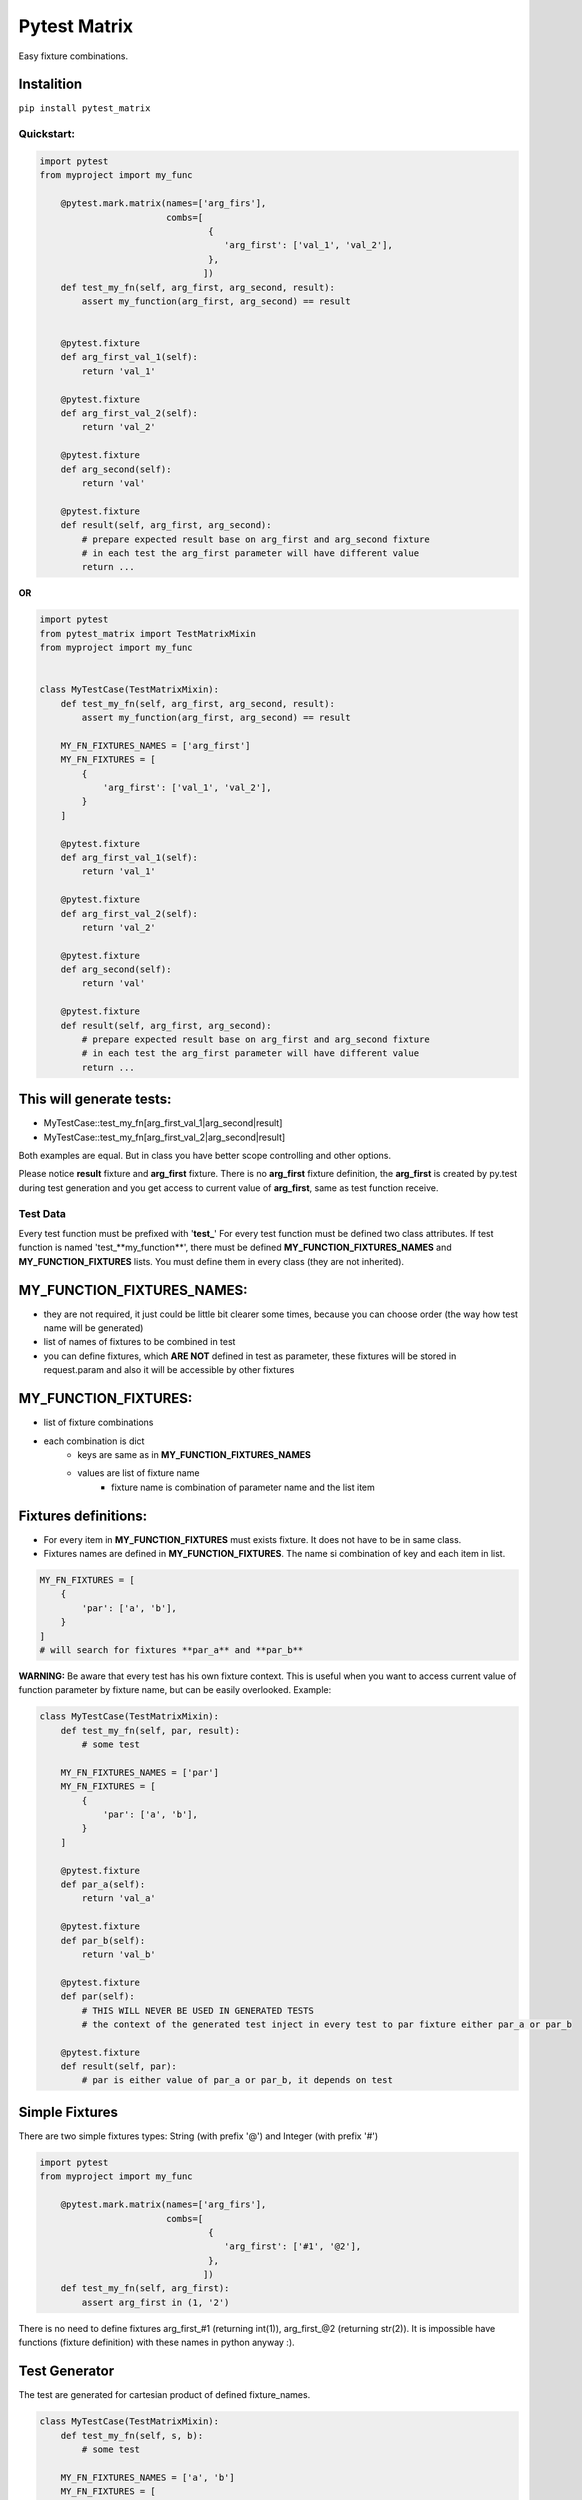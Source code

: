 Pytest Matrix
^^^^^^^^^^^^^

Easy fixture combinations.

Instalition
-----------

``pip install pytest_matrix``

Quickstart:
=============

.. code:: Python

    import pytest
    from myproject import my_func

        @pytest.mark.matrix(names=['arg_firs'],
                            combs=[
                                    {
                                       'arg_first': ['val_1', 'val_2'],
                                    },
                                   ])
        def test_my_fn(self, arg_first, arg_second, result):
            assert my_function(arg_first, arg_second) == result


        @pytest.fixture
        def arg_first_val_1(self):
            return 'val_1'

        @pytest.fixture
        def arg_first_val_2(self):
            return 'val_2'

        @pytest.fixture
        def arg_second(self):
            return 'val'

        @pytest.fixture
        def result(self, arg_first, arg_second):
            # prepare expected result base on arg_first and arg_second fixture
            # in each test the arg_first parameter will have different value
            return ...

**OR**

.. code:: Python

    import pytest
    from pytest_matrix import TestMatrixMixin
    from myproject import my_func


    class MyTestCase(TestMatrixMixin):
        def test_my_fn(self, arg_first, arg_second, result):
            assert my_function(arg_first, arg_second) == result

        MY_FN_FIXTURES_NAMES = ['arg_first']
        MY_FN_FIXTURES = [
            {
                'arg_first': ['val_1', 'val_2'],
            }
        ]

        @pytest.fixture
        def arg_first_val_1(self):
            return 'val_1'

        @pytest.fixture
        def arg_first_val_2(self):
            return 'val_2'

        @pytest.fixture
        def arg_second(self):
            return 'val'

        @pytest.fixture
        def result(self, arg_first, arg_second):
            # prepare expected result base on arg_first and arg_second fixture
            # in each test the arg_first parameter will have different value
            return ...

This will generate tests:
-------------------------
- MyTestCase::test_my_fn[arg_first_val_1|arg_second|result]
- MyTestCase::test_my_fn[arg_first_val_2|arg_second|result]


Both examples are equal. But in class you have better scope controlling and other options.

Please notice **result** fixture and **arg_first** fixture. There is no **arg_first** fixture definition, the **arg_first** is created by py.test during test generation and you get access to current value of **arg_first**, same as test function receive.



Test Data
=========

Every test function must be prefixed with '**test_**'
For every test function must be defined two class attributes. If test function is named 'test_**my_function**',
there must be defined **MY_FUNCTION_FIXTURES_NAMES** and **MY_FUNCTION_FIXTURES** lists.
You must define them in every class (they are not inherited).

MY_FUNCTION_FIXTURES_NAMES:
---------------------------
- they are not required, it just could be little bit clearer some times, because you can choose order (the way how test name will be generated)
- list of names of fixtures to be combined in test
- you can define fixtures, which **ARE NOT** defined in test as parameter, these fixtures will be
  stored in request.param and also it will be accessible by other fixtures

MY_FUNCTION_FIXTURES:
---------------------
- list of fixture combinations
- each combination is dict
    - keys are same as in **MY_FUNCTION_FIXTURES_NAMES**
    - values are list of fixture name
        - fixture name is combination of parameter name and the list item

Fixtures definitions:
---------------------
- For every item in **MY_FUNCTION_FIXTURES** must exists fixture. It does not have to be in same class.
- Fixtures names are defined in **MY_FUNCTION_FIXTURES**. The name si combination of key and each item in list.

.. code:: Python

    MY_FN_FIXTURES = [
        {
            'par': ['a', 'b'],
        }
    ]
    # will search for fixtures **par_a** and **par_b**


**WARNING:**
Be aware that every test has his own fixture context. This is useful when you want to access current value
of function parameter by fixture name, but can be easily overlooked.
Example:

.. code:: Python

    class MyTestCase(TestMatrixMixin):
        def test_my_fn(self, par, result):
            # some test

        MY_FN_FIXTURES_NAMES = ['par']
        MY_FN_FIXTURES = [
            {
                'par': ['a', 'b'],
            }
        ]

        @pytest.fixture
        def par_a(self):
            return 'val_a'

        @pytest.fixture
        def par_b(self):
            return 'val_b'

        @pytest.fixture
        def par(self):
            # THIS WILL NEVER BE USED IN GENERATED TESTS
            # the context of the generated test inject in every test to par fixture either par_a or par_b

        @pytest.fixture
        def result(self, par):
            # par is either value of par_a or par_b, it depends on test


Simple Fixtures
---------------
There are two simple fixtures types: String (with prefix '@') and Integer  (with prefix '#')

.. code:: Python

    import pytest
    from myproject import my_func

        @pytest.mark.matrix(names=['arg_firs'],
                            combs=[
                                    {
                                       'arg_first': ['#1', '@2'],
                                    },
                                   ])
        def test_my_fn(self, arg_first):
            assert arg_first in (1, '2')


There is no need to define fixtures arg_first_#1 (returning int(1)), arg_first_@2 (returning str(2)). It is impossible have functions (fixture definition) with these names in python anyway :).


Test Generator
--------------
The test are generated for cartesian product of defined fixture_names.

.. code:: Python

    class MyTestCase(TestMatrixMixin):
        def test_my_fn(self, s, b):
            # some test

        MY_FN_FIXTURES_NAMES = ['a', 'b']
        MY_FN_FIXTURES = [
            {
                'a': ['x', 'y'],
                'b': ['i', 'j'],
            },
            {
                'a': ['x', 'y'],
                'b': ['k', 'l'],
            }
        ]

this will generate tests:
-------------------------
- test_my_fn[a_x|b_i]
- test_my_fn[a_x|b_j]
- test_my_fn[a_y|b_i]
- test_my_fn[a_y|b_j]
- test_my_fn[a_x|b_k]
- test_my_fn[a_x|b_l]
- test_my_fn[a_y|b_k]
- test_my_fn[a_y|b_l]


MIXIN and inheritance
=====================

IS_MIXIN
--------
You can define tests in separate class and reuse them in multiple other class. You usually don't want to collect these tests and run them. So you can add class attribute **IS_MIXIN = True** and tests in this class
will not be collected by pytest.

If you use some of these mixins you have to define **_FIXTURES** for each test. It could happen, that you won't use some of the tests, or you do not want generate from some of the tests.

SKIP_TEST
---------
You can skip tests by writing the test name in **SKIP_TESTS** class attribute.

NOT_GENERATE_TESTS
------------------
Write name of test you don't want to generate ot **NOT_GENEREATE_TESTS** attribute. Difference between NOT_GENERATE_TESTS and SKIP_TESTS is that NOT_GENERATE_TESTS will be actually run, but they will not be paramatrize.

Attributes **IS_MIXIN**, **SKIP_TESTS** and **NOT_GENERATE_TESTS** are not inherited from parent class.

Example:

.. code:: Python

    class MyTestMixin(TestMatrixMixin):
        IS_MIXIN = True

        def test_a(self):
            pass

        def test_b(self):
            pass


    class RealTest(MyTestMixin):

        SKIP_TESTS = ['test_a']
        NOT_GENERATE_TESTS = ['test_b']


    class DeeperInheritanceTest(RealTest):
        SKIP_TESTS = ['test_b']

        A_FIXTURES_NAMES = ['par']
        A_FIXTURES = [
            {
                'par': ['a', 'b'],
            }
        ]

        @pytest.fixture
        def par_a(self):
            return 'val_a'

        @pytest.fixture
        def par_b(self):
            return 'val_b'


This will skip:
---------------
- RealTest.test_a
- DeeperInheritanceTest.test_b

And run these tests:
--------------------
- RealTest.test_b
- DeeperInheritanceTest.test_a[par_a]
- DeeperInheritanceTest.test_a[par_b]


Combination Tester
==================
Sometimes you want test if you covered all combinations of specific fixtures. You can define the combinations you want to cover in class attribute **COMBINATIONS_COVER**.

test_combcover_fn_fx_x_y PASSED
-------------------------------
.. code:: python

    class TestCombinations(TestMatrixMixin):
        FN_FIXTURES = [
            {
                'x': ['a', 'b'],
                'y': ['c'],
            },
            {
                'x': ['a'],
                'y': ['d'],
            }
        ]
        FN_FIXTURES_NAMES = ['x', 'y']

        FX_FIXTURES = [
            {
                'x': ['b'],
                'y': ['d'],
                'z': ['j', 'k']
            }
        ]
        FX_FIXTURES_NAMES = ['x', 'y', 'z']

        # **COMBINATIONS**
        COMBINATIONS_COVER = [
            {
                "fixture_names": ['x', 'y'],
                "fixture_functions": ['fn', 'fx'],
            }
        ]

        def test_fx(self):
            pass

        def test_fn(self):
            pass

        @pytest.fixture
        def x_a(self):
            pass

        #... rest of class with rest of fixtures (x_b, y_c, y_d, z_j, z_k)

This will generate test **test_combcover_fn_fx_x_y**. The prefix for combination cover test is **test_combcover_** followed by names of functions (*test_fx* and *test_fn*) separated by underscore: **fn_fx_** and suffix are names of fixtures (their combinations we want to cover) **x_y**.

This concrete test will find all types of **x** *('a', 'b')* and **y** *('c', 'd')* fixtures, combine them *([x_a|y_c], [x_b|y_c], [x_a|y_d], [x_b|y_d])* and compare them with combinations manually defined in **_FIXTURES** configuration *(fn: [x_a|y_c], [x_b|y_c], [x_a|y_d] and fx: [x_b|y_d])*. If they are not equal, the test will fail and print all uncovered combinations. But this test will pass.


test_combcover_fn_x_y FAILED
-------------------------------
Now we added other test combination.

.. code:: python

    class TestCombinations(TestMatrixMixin):
        FN_FIXTURES = [
            {
                'x': ['a', 'b'],
                'y': ['c'],
            },
            {
                'x': ['a'],
                'y': ['d'],
            }
        ]

        # other configs

        COMBINATIONS_COVER = [
            {
                "fixture_names": ['x', 'y'],
                "fixture_functions": ['fn', 'fx'],
            },
            {
                "fixture_names": ['x', 'y'],
                "fixture_functions": ['fn'],  # **TEST ONLY ONE TEST'S FIXTURE COMBINATIONS**
            },
        ]

        # rest of the class...

This will generate two tests **test_combcover_fn_fx_x_y** *PASSED* and **test_combcover_fn_x_y** *FAILED*. The second test failed because combination of *[x_b|y_d]* is not covered in **FN_FIXTURES**. It will be also shown in test_result.

test_combcover_fx_x_y FAILED OR PASSED according to scope
---------------------------------------------------------

There are two type of scopes which combcover can use when looking for all types of fixtures.
    - *class* scope:
        - default scope
        - the combcover will look in ALL **_FIXTURES** defined in same class
    - *functions* scope:
        - the combcover will look for fixture types only in these **_FIXTURES** from functions define in combcover config

.. code:: python

    class TestCombinations(TestMatrixMixin):
        FN_FIXTURES = [
            {
                'x': ['a', 'b'],
                'y': ['c'],
            },
            {
                'x': ['a'],
                'y': ['d'],
            }
        ]
        FN_FIXTURES_NAMES = ['x', 'y']

        FX_FIXTURES = [
            {
                'x': ['b'],
                'y': ['d'],
                'z': ['j', 'k']
            }
        ]
        FX_FIXTURES_NAMES = ['x', 'y', 'z']

        # **COMBINATIONS**
        COMBINATIONS_COVER = [
            {
                "fixture_names": ['x', 'y'],
                "fixture_functions": ['fx'],
                "scope": 'class',  # this is not required *class* is default scope
            }
        ]
        # rest of the class...


The test will find all types of **x** *('a', 'b')* and **y** *('c', 'd')* in **ALL** fixtures, combine them *([x_a|y_c], [x_b|y_c], [x_a|y_d], [x_b|y_d])* and compare them with combinations manually defined in **FX_FIXTURES** configuration *([x_b|y_d])*. The result of the test will be **FAILED** and missing combinations will be: *[x_a|y_c], [x_b|y_c], [x_a|y_d]*

If you remove the *scope* key from **COMBINATIONS_COVER** the test will be **PASSED**, because combcover will be looking for only for fixtures type defined in **FX_FIXTURES** *(x_a and y_d)*.

.. code:: python

    class TestCombinations(TestMatrixMixin):
        FN_FIXTURES = [
            {
                'x': ['a', 'b'],
                'y': ['c'],
            },
            {
                'x': ['a'],
                'y': ['d'],
            }
        ]
        FN_FIXTURES_NAMES = ['x', 'y']

        FX_FIXTURES = [
            {
                'x': ['b'],
                'y': ['d'],
                'z': ['j', 'k']
            }
        ]
        FX_FIXTURES_NAMES = ['x', 'y', 'z']

        # **COMBINATIONS**
        COMBINATIONS_COVER = [
            {
                "fixture_names": ['x', 'y'],
                "fixture_functions": ['fx'],
                "scope": 'functions',  # this is required
            }
        ]
        # rest of the class...

This combocover test will PASS


TODO:
=====
[X] exclude test if test's cls TestMatrixMixin.is_mixin == True
[X] force to define _FIXTURES and _FIXTURES_NAMES in every class, except mixin class
[X] raise error if _FIXTURES keys are not exactly same as _FIXTURE_NAMES
[ ] edit function to control use of all fixtures combinations
[X] check names of fixtures combinations are same as defined FIXTURES_NAMES
[X] allow skip tests
[X] allow not generate tests
[ ] validate sctructure of SKIP_TESTS, NOT_GENERATE_TESTS, FIXTURE_NAMES and FIXTURES
[ ] check for duplicity in _FIXTURES and COMBINATION_COVER
